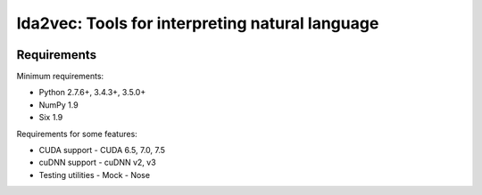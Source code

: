 lda2vec: Tools for interpreting natural language
=================================================

.. image:: http://img.shields.io/badge/license-MIT-blue.svg?style=flat
    :target: https://github.com/cemoody/lda2vec/blob/master/LICENSE

.. image:: https://readthedocs.org/projects/lda2vec/badge/?version=latest
    :target: http://lda2vec.readthedocs.org/en/latest/?badge=latest

.. image:: https://travis-ci.org/cemoody/lda2vec.svg?branch=master
    :target: https://travis-ci.org/cemoody/lda2vec


Requirements
------------


Minimum requirements:

- Python 2.7.6+, 3.4.3+, 3.5.0+
- NumPy 1.9
- Six 1.9


Requirements for some features:


- CUDA support
  - CUDA 6.5, 7.0, 7.5
- cuDNN support
  - cuDNN v2, v3
- Testing utilities
  - Mock
  - Nose
